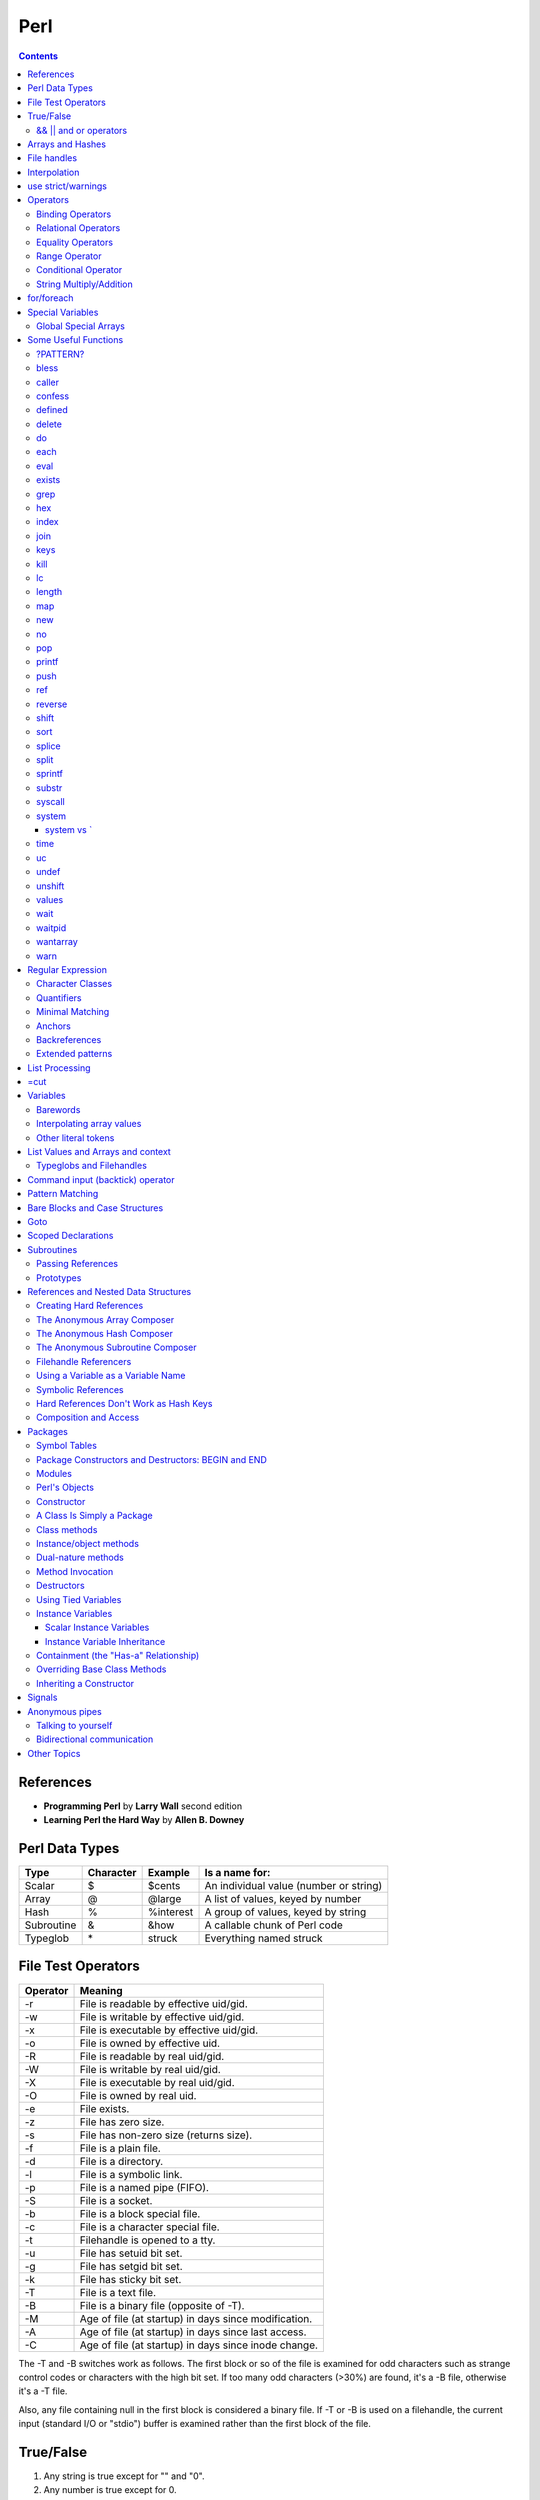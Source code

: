 Perl
====

.. contents::

.. highlight:: perl

References
----------

- **Programming Perl** by **Larry Wall** second edition
- **Learning Perl the Hard Way** by **Allen B. Downey**

Perl Data Types
---------------

===========     =========       ==========      =======================================
Type		Character	Example		Is a name for:
===========     =========       ==========      =======================================
Scalar		$		$cents		An individual value (number or string)
Array		@		@large		A list of values, keyed by number
Hash		%		%interest	A group of values, keyed by string
Subroutine	&		&how		A callable chunk of Perl code
Typeglob	\*		struck		Everything named struck
===========     =========       ==========      =======================================

File Test Operators
-------------------

========	===================================================
Operator	Meaning
========	===================================================
-r		File is readable by effective uid/gid.
-w		File is writable by effective uid/gid.
-x		File is executable by effective uid/gid.
-o		File is owned by effective uid.
-R		File is readable by real uid/gid.
-W		File is writable by real uid/gid.
-X		File is executable by real uid/gid.
-O		File is owned by real uid.
-e		File exists.
-z		File has zero size.
-s		File has non-zero size (returns size).
-f		File is a plain file.
-d		File is a directory.
-l		File is a symbolic link.
-p		File is a named pipe (FIFO).
-S		File is a socket.
-b		File is a block special file.
-c		File is a character special file.
-t		Filehandle is opened to a tty.
-u		File has setuid bit set.
-g		File has setgid bit set.
-k		File has sticky bit set.
-T		File is a text file.
-B		File is a binary file (opposite of -T).
-M		Age of file (at startup) in days since modification.
-A		Age of file (at startup) in days since last access.
-C		Age of file (at startup) in days since inode change.
========	===================================================

The -T and -B switches work as follows. The first block or so of the file is examined for odd characters such as strange control codes or characters with the high bit set. If too many odd characters (>30%) are found, it's a -B file, otherwise it's a -T file. 

Also, any file containing null in the first block is considered a binary file. If -T or -B is used on a filehandle, the current input (standard I/O or "stdio") buffer is examined rather than the first block of the file.

True/False
----------

1. Any string is true except for "" and "0".
2. Any number is true except for 0.
3. Any reference is true.
4. Any undefined value is false.

Actually, the last two rules can be derived from the first two. Any reference (rule 3) points to something with an address, and would evaluate to a number or string containing that address, which is never 0. And any undefined value (rule 4) would always evaluate to 0 or the null string.

======================
&& || and or operators
======================

=========	=====	================================
Example		Name	Result
=========	=====	================================
$a && $b	And	$a if $a is false, $b otherwise
$a || $b	Or	$a if $a is true, $b otherwise
! $a		Not	True if $a is not true
$a and $b	And	$a if $a is false, $b otherwise
$a or $b	Or	$a if $a is true, $b otherwise
not $a		Not	True if $a is not true
=========	=====	================================


Arrays and Hashes
-----------------

To assign a list value to an array, you simply group the variables together (with a set of parentheses): Or keyed, or indexed, or subscripted, or looked up. Take your pick.

::

	@home = ("couch", "chair", "table", "stove");

Conversely, if you use @home in a list context, such as on the right side of a list assignment, you get back out the same list you put in. So you could set four scalar variables from the array like this:

::

	($potato, $lift, $tennis, $pipe) = @home;


In an assignment statement, the left side determines the context. If the left side is a scalar, the right side is evaluated in **scalar context**. If the left side is an array, the right side is evaluated in **list context**.

If an array is evaluated in scalar context, it yields the number of elements in the array. 

::

	my $word = @params;
	print "$word\n";

These are called list assignments. They logically happen in parallel, so you can swap two variables by saying:

::

	($alpha,$omega) = ($omega,$alpha);

The following subroutine assigns the first parameter to p1, the second to p2, and a list of the remaining parameters to @params.

::

	sub echo {
		my ($p1, $p2, @params) = @_;
		print "$p1 $p2 @params\n";
	}

Since arrays are ordered, there are various useful operations that you can do on them, such as the stack operations, push and pop. A stack is, after all, just an ordered list, with a beginning and an end.  Especially an end. Perl regards the end of your list as the top of a stack. (Although most Perl programmers think of a list as horizontal, with the top of the stack on the right.)

You can't push or pop a hash though, because it doesn't make sense. A hash has no beginning or end.

Suppose you wanted to translate abbreviated day names to the corresponding full names. You could write the following list assignment.

::

	%longday = ("Sun", "Sunday", "Mon", "Monday", "Tue", "Tuesday",
			"Wed", "Wednesday", "Thu", "Thursday", "Fri",
			"Friday", "Sat", "Saturday");

	%longday = (
		"Sun" => "Sunday",
		"Mon" => "Monday",
		"Tue" => "Tuesday",
		"Wed" => "Wednesday",
		"Thu" => "Thursday",
		"Fri" => "Friday",
		"Sat" => "Saturday",
	);

Not only can you assign a list to a hash, as we did above, but if you use a hash in list context, it'll convert the hash back to a list of key/value pairs, in a weird order. This is occasionally useful. More often people extract a list of just the keys, using the (aptly named) keys function. The key list is also unordered, but can easily be sorted if desired, using the (aptly named) sort function. 


So, for example, if you want to find out the value associated with Wed in the hash above, you would use $longday{"Wed"}. Note again that you are dealing with a scalar value, so you use $, not %.

You can get more than one element at a time from an array by putting a list of indices in brackets.

::

	my @words = @params[0, 2];


File handles
------------

::

	open(SESAME, "filename");                 # read from existing file
	open(SESAME, "<filename");                # (same thing, explicitly)
	open(SESAME, ">filename");                # create file and write to it
	open(SESAME, ">>filename");               # append to existing file
	open(SESAME, "| output-pipe-command");    # set up an output filter
	open(SESAME, "input-pipe-command |");     # set up an input filter


Once opened, the filehandle SESAME can be used to access the file or pipe until it is explicitly closed (with, you guessed it, close(SESAME)), or the filehandle is attached to another file by a subsequent open on the same filehandle.

Once you've opened a filehandle for input (or if you want to use STDIN), you can read a line using the line reading operator, <>. This is also known as the angle operator, because of its shape. The angle operator encloses the filehandle (<SESAME>) you want to read lines from.[20]

::

	$number = <STDIN>; # input the number
	print STDOUT "The number is $number\n"; 

If you try the above example, you may notice that you get an extra blank line. This happens because the read does not automatically remove the newline from your input line (your input would be, for example, "9\n"). For those times when you do want to remove the newline, Perl provides the chop and chomp functions. chop will indiscriminately remove (and return) the last character passed to it, while chomp will only remove the end of record marker (generally, "\n"), and return the number of characters so removed. You'll often see this idiom for inputting a single line:

::

	chop($number = <STDIN>); # input number and remove newline 
	
which means the same thing as

::

	$number = <STDIN>; # input number
	chop($number);

Interpolation
-------------

**Variable interpolation** : When the name of a variable appears in double quotesi (or in other scenarios), it is replaced by the value of the variable.
**Backslash interpolation** : When a sequence beginning with a backslash () appears in double quotes, it is replaced with the character specified by the sequence.

::

	print "@ARGV\n";
	
In this case, the variable appears in double quotes, so it is evaluated in **interpolative context**. It is an array variable, and in interpolative context, the elements of the array are joined using the separator specified by the built-in variable **$"**. The default value is a space.

use strict/warnings
-------------------

::

	use strict;
	user warnings;

Now if you misspell the name of a variable, you get something like this:

::

	Global symbol "@ARG" requires explicit package name.


Operators
---------

=================
Binding Operators
=================

Binary **=~** binds a scalar expression to a pattern match, substitution, or translation. These operations search or modify the string $_ by default.

The return value indicates the success of the operation.

Binary **!~** is just like **=~** except the return value is negated in the logical sense. 

The following expressions are functionally equivalent:

::

	$string !~ /pattern/
	not $string =~ /pattern/

The most spectacular kind of true value is a list value: in a list context, pattern matches can return substrings matched by the parentheses in the pattern. But again, according to the rules of list assignment, the list assignment itself will return true if anything matched and was assigned, and false otherwise. So you sometimes see things like:

::

	if ( ($k,$v) = $string =~ m/(\w+)=(\w*)/ ) {
		print "KEY $k VALUE $v\n";
	}

====================
Relational Operators
====================

=======		======	=========================
Numeric		String	Meaning
=======		======	=========================
>		gt	Greater than
>=		ge	Greater than or equal to
<		lt	Less than
<=		le	Less than or equal to
=======		======	=========================


==================
Equality Operators
==================

The equality operators are much like the relational operators.

=======		======	===============================
Numeric		String	Meaning
=======		======	===============================
==		eq	Equal to
!=		ne	Not equal to
<=>		cmp	Comparison, with signed result
=======		======	===============================

The equal and not-equal operators return 1 for true, and "" for false (just as the relational operators do).

The <=> and cmp operators return -1 if the left operand is less than the right operand, 0 if they are equal, and +1 if the left operand is greater than the right. 

==============
Range Operator
==============

The **..** range operator is really two different operators depending on the context. In a list context, it returns a list of values counting (by ones) from the left value to the right value. This is useful for writing for (1..10) loops and for doing slice operations on arrays.

Be aware that under the current implementation, a temporary array is created, so you'll burn a lot of memory if you write something like this:

::

	for (1 .. 1_000_000) {
		# code
	}

====================
Conditional Operator
====================

Trinary **?:** is the conditional operator, just as in C. It works as:

::

	TEST_EXPR ? IF_TRUE_EXPR : IF_FALSE_EXPR

	$a = $ok ? $b : $c; # get a scalar
	@a = $ok ? @b : @c; # get an array
	$a = $ok ? @b : @c; # get a count of elements in one of the arrays

========================
String Multiply/Addition
========================

There's also a "multiply" operation for strings, also called the repeat operator. Again, it's a separate operator (x) to keep it distinct from numeric multiplication:

::

	$a = 123;
	$b = 3;
	print $a * $b;	# prints 369
	print $a x $b;	# prints 123123123

There is also an "addition" operator for strings that does concatenation. Unlike some languages that confuse this with numeric addition, Perl defines a separate operator (.) for string concatenation:

::

	$a = 123;
	$b = 456;
	print $a + $b;	# prints 579
	print $a . $b;	# prints 123456


	$line .= "\n";	# Append newline to $line.
	$fill x= 80;	# Make string $fill into 80 repeats of itself.
	$val ||= "2";	# Set $val to 2 if it isn't already set.

for/foreach
-----------

A for loop is similar to C

::

	for ($i = 0; $i < 10; $i++) {
		...
	}

A foreach loop

::

	foreach $user (@users) {
		if (-f "$home{$user}/.nexrc") {
			print "$user is cool... they use a perl-aware vi!\n";
		}
	}

In a foreach statement, the expression in parentheses is evaluated to produce a list. Then each element of the list is aliased to the loop variable in turn, and the block of code is executed once for each element. Note that the loop variable becomes a reference to the element itself, rather than a copy of the element. Hence, modifying the loop variable will modify the original array.

A frequently seen idiom is a loop to iterate over the sorted keys of a hash:

::

	foreach $key (sort keys %hash) {
		if ($line =~ /http:/) {
			print $line;
		}
	}

Here, the =~ (pattern binding operator) is telling Perl to look for a match of the regular expression http: in the variable $line. If it finds the expression, the operator returns a true value and the block (a print command) is executed. By the way, if you don't use the =~ binding operator, then Perl will search a default variable instead of $line. This default space is really just a special variable that goes by the odd name of $_. In fact, many of the operators in Perl default to using the $_ variable, so an expert Perl programmer might write the above as:

::

	while (<FILE>) {
		print if /http:/;
	}

Special Variables
-----------------

::

	$digit
	$&	$MATCH
	$`	$PREMATCH
	$'	$POSTMATCH
	$+	$LAST_PAREN_MATCH
	$*	$MULTILINE_MATCHING
	$_	$ARG
	$.	$INPUT_LINE_NUMBER		$NR
	$/	$INPUT_RECORD_SEPARATOR		$RS
	$,	$OUTPUT_FIELD_SEPARATOR		$OFS
	$\	$OUTPUT_RECORD_SEPARATOR	$ORS
	$"	$LIST_SEPARATOR
	$?	$CHILD_ERROR
	$!	$OS_ERROR			$ERRNO
	$@	$EVAL_ERROR
	$$	$PROCESS_ID			$PID
	$<	$REAL_USER_ID			$UID
	$>	$EFFECTIVE_USER_ID		$EUID
	$(	$REAL_GROUP_ID			$GID
	$)	$EFFECTIVE_GROUP_ID		$EGID
	$0	$PROGRAM_NAME

=====================
Global Special Arrays
=====================

::

	@ARGV
	@INC The array containing the list of places to look for Perl scripts to be evaluated by the do EXPR, require, or use constructs. 
	%INC The hash containing entries for the filename of each file that has been included via do or require.
	%ENV The hash containing your current environment. 
	%SIG The hash used to set signal handlers for various signals. Example:
		sub handler {
			# 1st argument is signal name
			local($sig) = @_;
			print "Caught a SIG$sig--shutting down\n";
			close(LOG);
			exit(0);
		}

Some Useful Functions
---------------------

=========
?PATTERN?
=========

::
	
	?PATTERN?

This is just like the /PATTERN/ search, except that it matches only once between calls to reset, so it finds only the first occurrence of something rather than all occurrences.


=====
bless
=====

::
	
	bless REF, CLASSNAME
	bless REF

This function looks up the item pointed to by reference REF and tells the item that it is now an object in the CLASSNAME package - or the current package if no CLASSNAME is specified, which is often the case. It returns the reference for convenience, since a bless is often the last thing in a constructor function. (Always use the two-argument version if the constructor doing the blessing might be inherited by a derived class. In such cases, the class you want to bless your object into will normally be found as the first argument to the constructor in question.) 


======
caller
======

::

	caller EXPR
	caller

This function returns information about the stack of current subroutine calls. Without an argument it returns the package name, filename, and line number that the currently executing subroutine was called from: ($package, $filename, $line) = caller; With an argument it evaluates EXPR as the number of stack frames to go back before the current one. It also reports some additional information.

::

	$i = 0;
	while (($pack, $file, $line, $subname, $hasargs, $wantarray) = caller($i++)) {
		...
	}

Furthermore, when called from within the DB package, caller returns more detailed information: it sets the list variable @DB::args to be the arguments passed in the given stack frame.

=======
confess
=======

confess() is like die except that it prints out a stack backtrace. The error is reported at the line where

confess() is invoked, not at a line in one of the calling routines.


=======
defined
=======

::

	defined EXPR

This function returns a Boolean value saying whether EXPR has a real value or not. A scalar that contains no valid string, numeric, or reference value is known as the undefined value, or undef for short. Many operations return the undefined value under exceptional conditions, such as end of file, uninitialized variable, system error, and such. This function allows you to distinguish between an undefined null string and a defined null string when you're using operators that might return a real null string.

In the next example we use the fact that some operations return the undefined value when you run out of data:

::

	print "$val\n" while defined($val = pop(@ary));

Since symbol tables for packages are stored as hashes (associative arrays), it's possible to check for the existence of a package like this:

::

	die "No XYZ package defined" unless defined %XYZ::;

Finally, it's possible to avoid blowing up on nonexistent subroutines:

::

	sub saymaybe {
		if (defined &say) {
			say(@_);
		}
		else {
			warn "Can't say";
		}
	}

======
delete
======

::

	delete EXPR

This function deletes the specified key and associated value from the specified hash.  Deleting from $ENV{} modifies the environment. 

The following naïve example inefficiently deletes all the values of a hash:

::

	foreach $key (keys %HASH) {
		delete $HASH{$key};
	}

(It would be faster to use the undef command on the whole hash.) 

For normal hashes, the delete function happens to return the value (not the key) that was deleted, but this behavior is not guaranteed for tied hashes, such as those bound to DBM files.

==
do
==

::

	do BLOCK
	do SUBROUTINE(LIST)
	do EXPR

The do BLOCK form executes the sequence of commands in the BLOCK, and returns the value of the last expression evaluated in the block. When modified by a loop modifier, Perl executes the BLOCK once before testing the loop condition. (

====
each
====

::

	each HASH

This function returns a two-element list consisting of the key and value for the next value of a hash. With successive calls to each you can iterate over the entire hash. Entries are returned in an apparently random order. 

::

	while (($key,$value) = each %ENV) {
		print "$key=$value\n";
	}

====
eval
====

::

	eval EXPR
	eval BLOCK

The value expressed by EXPR is parsed and executed as though it were a little Perl program. It is executed in the context of the current Perl program, so that any variable settings remain afterward, as do any subroutine or format definitions. The code of the eval is treated as a block, so any locally scoped variables declared within the eval last only until the eval is done. (See local and my.) As with any code in a block, a final semicolon is not required. If EXPR is omitted, the operator evaluates $_.

Since eval traps otherwise-fatal errors, it is useful for determining whether a particular feature (such as socket or symlink) is implemented. In fact, eval is the way to do all exception handling in Perl. If the code to be executed doesn't vary, you should use the eval BLOCK form to trap run-time errors; 

======
exists
======

::

	exists EXPR

This function returns true if the specified hash key exists in its hash, even if the corresponding value is undefined.

::

	print "Exists\n" if exists $hash{$key};
	print "Defined\n" if defined $hash{$key};
	print "True\n" if $hash{$key};

A hash element can only be true if it's defined, and can only be defined if it exists, but the reverse doesn't necessarily hold true in either case.

====
grep
====

::

	grep EXPR, LIST
	grep BLOCK LIST

This function evaluates EXPR or BLOCK in a Boolean context for each element of LIST, temporarily setting $_ to each element in turn. In list context, it returns a list of those elements for which the expression is true. (The operator is named after a beloved UNIX program that extracts lines out of a file that match a particular pattern. In Perl the expression is often a pattern, but doesn't have to be.) In scalar context, grep returns the number of times the expression was true.  

Presuming @all_lines contains lines of code, this example weeds out comment lines:

::

	@code_lines = grep !/^#/, @all_lines;

See also map. The following two statements are functionally equivalent:

::

	@out = grep { EXPR } @in;
	@out = map { EXPR ? $_ : () } @in

===
hex
===

::

	hex EXPR

This function interprets EXPR as a hexadecimal string and returns the equivalent decimal value. (To interpret strings that might start with 0 or 0x see oct.) If EXPR is omitted, it interprets $_. The following code sets $number to 4,294,906,560:

::

	$number = hex("ffff12c0");

=====
index
=====

::

	index STR, SUBSTR, POSITION
	index STR, SUBSTR

This function returns the position of the first occurrence of SUBSTR in STR. The POSITION, if specified, says where to start looking. Positions are based at 0 (or whatever you've set the $[ variable to - but don't do that). If the substring is not found, the function returns one less than the base, ordinarily -1.  

To work your way through a string, you might say:

::

	$pos = -1;
	while (($pos = index($string, $lookfor, $pos)) > -1) {
		print "Found at $pos\n";
		$pos++;
	}

====
join
====

::

	join EXPR, LIST

This function joins the separate strings of LIST into a single string with fields separated by the value of EXPR, and returns the string. For example:

::

	$_ = join ':', $login,$passwd,$uid,$gid,$gcos,$home,$shell;

====
keys
====

::

	keys HASH

This function returns a list consisting of all the keys of the named hash. The keys are returned in an apparently random order, but it is the same order as either the values or each function produces

::

	@keys = keys %ENV;
	@values = values %ENV;
	while (@keys) {
		print pop(@keys), '=', pop(@values), "\n";
	}

To sort a hash by value, you'll need to provide a comparison function. Here's a descending numeric sort of a hash by its values:

::

	foreach $key (sort { $hash{$b} <=> $hash{$a} } keys %hash) {
		printf "%4d %s\n", $hash{$key}, $key;
	}

====
kill
====

::

	kill LIST

This function sends a signal to a list of processes. The first element of the list must be the signal to send.

::

	$cnt = kill 1, $child1, $child2;
	kill 9, @goners;

==
lc
==

::

	lc EXPR

This function returns a lowercased version of EXPR (or $_ if omitted). 

======
length
======

::

	length EXPR

This function returns the length in bytes of the scalar value EXPR. If EXPR is omitted, the function returns the length of $_, but be careful that the next thing doesn't look like the start of an EXPR, or the tokener will get confused. When in doubt, always put in parentheses.  Do not try to use length to find the size of an array or hash. Use scalar @array for the size of an array, and scalar keys %hash for the size of a hash. (The scalar is typically dropped when redundant, which is typical.)

===
map
===

::

	map BLOCK LIST
	map EXPR, LIST

This function evaluates the BLOCK or EXPR for each element of LIST (locally setting $_ to each element) and returns the list value composed of the results of each such evaluation. It evaluates BLOCK or EXPR in a list context, so each element of LIST may produce zero, one, or more elements in the returned value. These are all flattened into one list. For instance:

::

	@words = map { split ' ' } @lines;

splits a list of lines into a list of words. Often, though, there is a one-to-one mapping between input values and output values:

::

	@chars = map chr, @nums;

===
new
===

::

	new CLASSNAME LIST
	new CLASSNAME

There is no built-in new function. It is merely an ordinary constructor method (subroutine) defined (or inherited) by the CLASSNAME module to let you construct objects of type CLASSNAME. Most constructors are named "new", but only by convention, just to delude C++ programmers into thinking they know what's going on.

==
no
==

::

	no Module LIST

See the use operator, which no is the opposite of, kind of.

===
pop
===

::

	pop ARRAY
	pop

This function treats an array like a stack - it pops and returns the last value of the array, shortening the array by 1. If ARRAY is omitted, the function pops @ARGV (in the main program), or @_ (in subroutines). It has the same effect as:

::

	$tmp = $ARRAY[$#ARRAY--];

======
printf
======

::

	printf FILEHANDLE FORMAT LIST
	printf FORMAT LIST

This function prints a formatted string to FILEHANDLE or, if omitted, the currently selected output filehandle, initially STDOUT. The first item in the LIST must be a string that says how to format the rest of the items. This is similar to the C library's printf(3) and fprintf(3) function, except that the * field width specifier is not supported. The function is equivalent to: 

::

	print FILEHANDLE sprintf LIST

====
push
====

::

	push ARRAY, LIST

This function treats ARRAY as a stack, and pushes the values of LIST onto the end of ARRAY. The length of ARRAY increases by the length of LIST. The function returns this new length. The push function has the same effect as:

::

	foreach $value (LIST) {
		$ARRAY[++$#ARRAY] = $value;
	}

===
ref
===

::

	ref EXPR

The ref operator returns a true value if EXPR is a reference, the null string otherwise. The value returned depends on the type of thing the reference is a reference to. Built-in types include:

::

	REF
	SCALAR
	ARRAY
	HASH
	CODE
	GLOB

If the referenced object has been blessed into a package, then that package name is returned instead. You can think of ref as a "typeof" operator.

::

	if (ref($r) eq "HASH") {
		print "r is a reference to a hash.\n";
	}
	elsif (ref($r) eq "Hump") {
		print "r is a reference to a Hump object.\n";
	}
	elsif (not ref $r) {
		print "r is not a reference at all.\n";
	}

=======
reverse
=======

::

	reverse LIST

In list context, this function returns a list value consisting of the elements of LIST in the opposite order.

This is fairly efficient because it just swaps the pointers around. The function can be used to create descending sequences:

::

	for (reverse 1 .. 10) { ... }

=====
shift
=====

::

	shift ARRAY
	shift

This function shifts the first value of the array off and returns it, shortening the array by 1 and moving everything down. (Or up, or left, depending on how you visualize the array list.) If there are no elements in the array, the function returns the undefined value. If ARRAY is omitted, the function shifts @ARGV (in the main program), or @_ (in subroutines). 

====
sort
====

::

	sort SUBNAME LIST
	sort BLOCK LIST
	sort LIST

This function sorts the LIST and returns the sorted list value. By default, it sorts in standard string comparison order (undefined values sorting before defined null strings, which sort before everything else). SUBNAME, if given, is the name of a subroutine that returns an integer less than, equal to, or greater than 0, depending on how the elements of the list are to be ordered. (The handy <=> and cmp operators can be used to perform three-way numeric and string comparisons.) In the interests of efficiency, the normal calling code for subroutines is bypassed, with the following effects: the subroutine may not be a recursive subroutine, and the two elements to be compared are passed into the subroutine not via @_ but as $a and $b (see the examples below). The variables $a and $b are passed by reference, so don't modify them in the subroutine. SUBNAME may be a scalar variable name (unsubscripted), in which case the value provides the name of (or a reference to) the actual subroutine to use. In place of a SUBNAME, you can provide a BLOCK as an anonymous, in-line sort subroutine.

To do an ordinary numeric sort, say this:

::

	sub numerically { $a <=> $b; }
	@sortedbynumber = sort numerically 53,29,11,32,7;

::

	sub prospects {
		$money{$b} <=> $money{$a}
			or
		$height{$b} <=> $height{$a}
			or
		$age{$a} <=> $age{$b}
			or
		$lastname{$a} cmp $lastname{$b}
			or
		$a cmp $b;
	}
	@sortedclass = sort prospects @class;

To sort fields without regard to case, say:

::

	@sorted = sort { lc($a) cmp lc($b) } @unsorted;

======
splice
======

::

	splice ARRAY, OFFSET, LENGTH, LIST
	splice ARRAY, OFFSET, LENGTH
	splice ARRAY, OFFSET

This function removes the elements designated by OFFSET and LENGTH from an array, and replaces them with the elements of LIST, if any.


Direct Method Splice Equivalent

::

	push(@a, $x, $y) splice(@a, $#a+1, 0, $x, $y)
	pop(@a) splice(@a, -1)
	shift(@a) splice(@a, 0, 1)
	unshift(@a, $x, $y) splice(@a, 0, 0, $x, $y)
	$a[$x] = $y
	splice(@a, $x, 1, $y);

=====
split
=====

::

	split /PATTERN/, EXPR, LIMIT
	split /PATTERN/, EXPR
	split /PATTERN/
	split

This function scans a string given by EXPR for delimiters, and splits the string into a list of substrings, returning the resulting list value in list context, or the count of substrings in scalar context.

Strings of any length can be split:

::

	@chars = split //, $word;
	@fields = split /:/, $line;
	@words = split ' ', $paragraph;
	@lines = split /^/m, $buffer;

The LIMIT parameter is used to split only part of a string:a

::

	($login, $passwd, $remainder) = split /:/, $_, 3;

We said earlier that the delimiters are not returned, but if the PATTERN contains parentheses, then the substring matched by each pair of parentheses is included in the resulting list, interspersed with the fields that are ordinarily returned. Here's a simple case:

::

	split /([-,])/, "1-10,20";

produces the list value:

::

	(1, '-', 10, ',', 20)

=======
sprintf
=======

::

	sprintf FORMAT, LIST

This function returns a string formatted by the usual printf conventions. 

======
substr
======

::

	substr EXPR, OFFSET, LENGTH
	substr EXPR, OFFSET

This function extracts a substring out of the string given by EXPR and returns it. The substring is extracted starting at OFFSET characters from the front of the string.

To prepend the string "Larry" to the current value of $_, use:

::

	substr($_, 0, 0) = "Larry";

To instead replace the first character of $_ with "Moe", use:

::

	substr($_, 0, 1) = "Moe";

and finally, to replace the last character of $_ with "Curly", use:

::

	substr($_, -1, 1) = "Curly";

=======
syscall
=======

::

	syscall LIST

This function calls the system call specified as the first element of the list, passing the remaining elements as arguments to the system call. (Many of these are now more readily available through the POSIX module, and others.) The function produces a fatal error if syscall(2) is unimplemented. The arguments are interpreted as follows: if a given argument is numeric, the argument is passed as a C integer. If not, a pointer to the string value is passed. You are responsible for making sure the string is long enough to receive any result that might be written into it. Otherwise you're looking at a coredump. If your integer arguments are not literals and have never been interpreted in a numeric context, you may need to add 0 to them to force them to look like numbers. (See the following example.)

This example calls the setgroups(2) system call to add to the group list of the current process. (It will only work on machines that support multiple group membership.)

::

	require 'syscall.ph';
	syscall &SYS_setgroups, @groups+0, pack("i*", @groups);

======
system
======

::

	system LIST

This function executes any program on the system for you. It does exactly the same thing as exec LIST except that it does a fork first, and then, after the exec, it waits for the exec'd program to complete. That is (in non-UNIX terms), it runs the program for you, and returns when it's done, unlike exec, which never returns (if it succeeds). 

Because system and backticks block SIGINT and SIGQUIT, killing the program they're running withone of those signals doesn't actually interrupt your program.

::

	@args = ("command", "arg1", "arg2");
	system(@args) == 0
	or die "system @args failed: $?"

Here's a more elaborate example of analyzing the return value from system on a UNIX system to check for all possibilities, including for signals and coredumps.

::

	$rc = 0xffff & system @args;
	printf "system(%s) returned %#04x: ", "@args", $rc;
	if ($rc == 0) {
		print "ran with normal exit\n";
	}
	elsif ($rc == 0xff00) {
		print "command failed: $!\n";
	}
	elsif (($rc & 0xff) == 0) {
		$rc >>= 8;
		print "ran with non-zero exit status $rc\n";
	}
	else {
		print "ran with ";
		if ($rc & 0x80) {
			$rc &= ~0x80;
			print "coredump from ";
		}
		print "signal $rc\n"
	}
	$ok = ($rc == 0);

-----------
system vs `
-----------

::

	$cwd = `pwd`;			# string output from a command
	$exit = system("vi $x");	# numeric status of a command

====
time
====

This function returns the number of non-leap seconds since January 1, 1970, UTC.[10] 

==
uc
==

::

	uc EXPR

This function returns an uppercased version of EXPR

=====
undef
=====

::

	undef EXPR
	undef

This function undefines the value of EXPR, which must be an lvalue. Use only on a scalar value, an entire array or hash, or a subroutine name (using the & prefix).


::

	undef $foo;
	undef $bar{'blurfl'};
	undef @ary;
	undef %assoc;
	undef &mysub;

=======
unshift
=======

::
	
	unshift ARRAY, LIST

This function does the opposite of a shift. (Or the opposite of a push, depending on how you look at it.)

It prepends LIST to the front of the array, and returns the new number of elements in the array:

::

	unshift @ARGV, '-e', $cmd unless $ARGV[0] =~ /^-/;

======
values
======

::

	values HASH

This function returns a list consisting of all the values of the named hash. The values are returned in an apparently random order, but it is the same order as either the keys or each function would produce on the same hash.

====
wait
====

::

	wait

This function waits for a child process to terminate and returns the pid of the deceased process, or -1 if there are no child processes. The status is returned in $?. If you get zombie child processes, you should be calling this function, or waitpid. A common strategy to avoid such zombies is:

::

	$SIG{CHLD} = sub { wait };

If you expected a child and didn't find it, you probably had a call to system, a close on a pipe, or backticks between the fork and the wait. These constructs also do a wait(2) and may have harvested your child process. Use waitpid to avoid this problem.

=======
waitpid
=======

::

	waitpid PID, FLAGS

This function waits for a particular child process to terminate and returns the pid when the process is dead, or -1 if there are no child processes, or 0 if the FLAGS specify non-blocking and the process isn't dead yet. The status of the dead process is returned in $?. To get valid flag values say this:

::

	use POSIX "sys_wait_h";

=========
wantarray
=========

::

	wantarray

This function returns true if the context of the currently executing subroutine is looking for a list value.

The function returns false if the context is looking for a scalar. Here's a typical usage, demonstrating an "unsuccessful" return:

::

	return wantarray ? () : undef;

====
warn
====

::

	warn LIST

This function produces a message on STDERR just like die, but doesn't try to exit or throw an exception.

For example:

::

	warn "Debug enabled" if $debug;

If the message supplied is null, the message "Something's wrong" is used. As with die, a message not ending with a newline will have file and line number information automatically appended.


Regular Expression
------------------

=================
Character Classes
=================

==============	===============	====
Name		Definition	Code
==============	===============	====
Whitespace	[ \\t\\n\\r\\f]	\\s
Word character	[a-zA-Z_0-9]	\\w
Digit		[0-9]		\\d
==============	===============	====

Perl also provides the negation of these classes by using the uppercased character, such as **\\D** for a non-digit character.

We should note that \\w is not always equivalent to [a-zA-Z_0-9]. Some locales define additional alphabetic characters outside the ASCII sequence, and \w respects them.

===========
Quantifiers
===========

You put the two numbers in braces, separated by a comma. For example, if you were trying to match North American phone numbers, **/\d{7,11}/** would match at least seven digits, but no more than eleven digits.

Certain combinations of minimum and maximum occur frequently, so Perl defines special quantifiers for them. We've already seen 

::

	+, which is the same as {1,}, or "at least one of the preceding item"
	*, which is the same as {0,}, or "zero or more of the preceding item"
	?, which is the same as {0,1}, or "zero or one of the preceding item" (that is, the preceding item is optional).

Often, someone will have a string like:

::

	spp:Fe+H20=FeO2;H:2112:100:Stephen P Potter:/home/spp:/bin/tcsh

and try to match "spp:" with **/.+:/**. However, since the **+** quantifier is greedy, this pattern will match everything up to and including "/home/spp:". Sometimes you can avoid this by using a negated character class, that is, by saying **/[^:]+:/**, which says to match one or more non-colon characters (as many as possible), up to the first colon


The other point to be careful about is that regular expressions will try to match as early as possible. This even takes precedence over being greedy. Since scanning happens left-to-right, this means that the pattern will match as far left as possible, even if there is some other place where it could match longer. (Regular expressions are greedy, but they aren't into delayed gratification.) For example, suppose you're using the substitution command (s///) on the default variable space (variable $_, that is), and you want to remove a string of x's from the middle of the string. If you say: Sorry, we didn't pick that notation, so don't blame us. That's just how regular expressions are customarily written in UNIX culture.

::

	$_ = "fred xxxxxxx barney";
	s/x*//;

it will have absolutely no effect. This is because the x* (meaning zero or more "x" characters) will be able to match the "nothing" at the beginning of the string, since the null string happens to be zero characters wide and there's a null string just sitting there plain as day before the "f" of "fred". Even the authors get caught by this from time to time.

There's one other thing you need to know. By default quantifiers apply to a single preceding character, so /bam{2}/ will match "bamm" but not "bambam". To apply a quantifier to more than one character, use parentheses. So to match **"bambam"**, use the pattern **/(bam){2}/**.

================
Minimal Matching
================

In modern versions of Perl, you can force nongreedy, minimal matching by use of a question mark after any quantifier. Our same username match would now be **/.*?:/**. That **.*?** will now try to match as few characters as possible, rather than as many as possible, so it stops at the first colon rather than the last.

=======
Anchors
=======

The special character string \b matches at a word boundary, which is defined as the "nothing" between a word character (\w) and a non-word character (\W), in either order. (The characters that don't exist off the beginning and end of your string are considered to be non-word characters.) For example,

::

	/\bFred\b/

would match both "The Great Fred" and "Fred the Great", but would not match "Frederick the Great" because the "de" in "Frederick" does not contain a word boundary.

==============
Backreferences
==============

A pair of parentheses around a part of a regular expression causes whatever was matched by that part to be remembered for later use. It doesn't change what the part matches, so **/\d+/** and **/(\d+)/** will still match as many digits as possible, but in the latter case they will be remembered in a special variable to be backreferenced later.

How you refer back to the remembered part of the string depends on where you want to do it from.  Within the same regular expression, you use a backslash followed by an integer. The integer corresponding to a given pair of parentheses is determined by counting left parentheses from the beginning of the pattern, starting with one. So for example, to match something similar to an HTML tag (like **"<B>Bold</B>"**, you might use **/<(.*?)>.*?<\/\1>/**. This forces the two parts of the pattern to match the exact same string, such as the "B" above.

Outside the regular expression itself, such as in the replacement part of a substitution, the special variable is used as if it were a normal scalar variable named by the integer. So, if you wanted to swap the first two words of a string, for example, you could use:

::

	s/(\S+)\s+(\S+)/$2 $1/

The right side of the substitution is really just a funny kind of double-quoted string, which is why you can interpolate variables there, including backreference variables. This is a powerful concept: **interpolation** (under controlled circumstances) is one of the reasons Perl is a good text-processing language. The other reason is the pattern matching, of course. Regular expressions are good for picking things apart, and interpolation is good for putting things back together again. Perhaps there's hope for Humpty Dumpty after all.

Backreferences can be nested. For example, the regular expression **((ftp|http):(.*))** creates three variables: **$1** corresponds the outermost cap-
ture sequence, which yields the entire matching string; $2 and $3 correspond to the two nested sequences.

=================
Extended patterns
=================

As regular expressions get longer, they get harder to read and debug. In the previous examples, I have tried to help by assigning the pattern to a variable and then using the variable inside the match operator m//. But that only gets you so far.

An alternative is to use the extended pattern format, which looks like this:

::

	if ($line =~ m{
			(ftp|http)		# protocol
			://
			(.*?)			# machine name (minimal)
			/
			(.*)			# file name
		      }x
	)
	{ print "$1, $2, $3\n" }

The pattern begins with **m{ and ends with }x**. The x indicates extended format; it is one of several modifiers that can appear at the end of a regular expression.

The rest of the statement is standard, except that the arrangement of the statements and punctuation is unusual.  The most important features of the extended format are the use of whitespace and comments, both of which make the expression easier to read and debug.


List Processing
---------------

First, list context has to be provided by something in the "surroundings". In the example above, the list assignment provides it. If you look at the various syntax summaries scattered throughout Chapter 2 and Chapter 3, you'll see various operators that are defined to take a LIST as an argument. Those are the operators that provide a list context. Throughout this book, LIST is used as a specific technical term to mean "a syntactic construct that provides a list context". For example, if you look up sort, you'll find the syntax summary:

::

	sort LIST

That means that sort provides a list context to its arguments.  

Second, at compile time, any operator that takes a LIST provides a list context to each syntactic element of that LIST. So every top-level operator or entity in the LIST knows that it's supposed to produce the best list it knows how to produce. This means that if you say:

::

	sort @guys, @gals, other();	

then each of @guys, @gals, and other() knows that it's supposed to produce a list value.

Finally, at run-time, each of those LIST elements produces its list in turn, and then (this is important) all the separate lists are joined together, end to end, into a single list. And that squashed-flat, one-dimensional list is what is finally handed off to the function that wanted a LIST in the first place. So if **@guys** contains **(Fred,Barney)**, **@gals** contains **(Wilma,Betty)**, and the **other()** function returns the single-element list (Dino), then the LIST that sort sees is

::

	(Fred,Barney,Wilma,Betty,Dino)

and the LIST that sort returns is

::

	(Barney,Betty,Dino,Fred,Wilma)

Some operators produce lists (like keys), some consume them (like print), and some transform lists into other lists (like sort). Operators in the last category can be considered filters; only, unlike in the shell, the flow of data is from right to left, since list operators operate on their arguments passed in from the right.

You can stack up several list operators in a row:

::

	print reverse sort map {lc} keys %hash;

That takes the keys of %hash and returns them to the map function, which lowercases all the keys by applying the lc operator to each of them, and passes them to the sort function, which sorts them, and passes them to the reverse function, which reverses the order of the list elements, and passes them to the print function, which prints them.  As you can see, that's much easier to describe in Perl than in English.

=cut
----

One other lexical oddity is that if a line begins with = in a place where a statement would be legal, Perl ignores everything from that line down to the next line that says **=cut**. The ignored text is assumed to be POD, or plain old documentation. (The Perl distribution has programs that will turn POD commentary into manpages, LaTeX, or HTML documents.)

Variables
---------

There are variable types corresponding to each of the three data types we mentioned. Each of these is introduced (grammatically speaking) by what we call a "funny character". Scalar variables are always named with an initial $, even when referring to a scalar that is part of an array or hash. It works a bit like the English word "the". Thus, we have:

============	===================================================
Construct	Meaning
============	===================================================
$days		Simple scalar value $days
$days[28]	29th element of array @days
$days{'Feb'}	"Feb" value from hash %days
$#days		Last index of array @days
$days->[28]	29th element of array pointed to by reference $days
============	===================================================

Entire arrays or array slices (and also slices of hashes) are named with @, which works much like the words "these" or "those":

==================	=========================================
Construct		Meaning
==================	=========================================
@days			Same as ($days[0], $days[1],... $days[n])
@days[3, 4, 5]		Same as ($days[3], $days[4], $days[5])
@days[3..5]		Same as ($days[3], $days[4], $days[5])
@days{'Jan','Feb'}	Same as ($days{'Jan'},$days{'Feb'})
==================	=========================================

Every variable type has its own namespace. You can, without fear of conflict, use the same name for a scalar variable, an array, or a hash (or, for that matter, a filehandle, a subroutine name, a label, or your pet llama). This means that **$foo and @foo are two different variables**. It also means that **$foo[1] is an element of @foo**, not a part of $foo. This may seem a bit weird, but that's okay, because it is weird.

Since variable names always start with **$, @, or %**, the reserved words can't conflict with variable names.  But they can conflict with nonvariable identifiers, such as labels and filehandles, which don't have an initial funny character. Since reserved words are always entirely lowercase, we recommend that you pick label and filehandle names that do not appear all in lowercase. For example, you could say open(LOG,'logfile') rather than the regrettable open(log,'logfile').[3] Using **uppercase filehandles** also improves readability and protects you from conflict with future reserved words.

Apart from the subscripts of interpolated array and hash variables, there are no multiple levels of interpolation. In particular, contrary to the expectations of shell programmers, backquotes do not interpolate within double quotes, nor do single quotes impede evaluation of variables when used within double quotes.

=========	=======		=============	===============
Customary	Generic		Meaning		Interpolates
=========	=======		=============	===============
''		q//		Literal		No
""		qq//		Literal		Yes
``		qx//		Command		Yes
()		qw//		Word list	No
//		m//		Pattern match	Yes
s///		s///		Substitution	Yes
y///		tr///		Translation	No
=========	=======		=============	===============

Or leave the quotes out entirely

=========
Barewords
=========
A word that has no other interpretation in the grammar will be treated as if it were a quoted string. These are known as **barewords**.

As with filehandles and labels, a bareword that consists entirely of lowercase letters risks conflict with future reserved words. If you use the -w switch, Perl will warn you about barewords.

::

	@days = (Mon,Tue,Wed,Thu,Fri);
	print STDOUT hello, ' ', world, "\n";

sets the array @days to the short form of the weekdays and prints hello world followed by a newline on STDOUT. If you leave the filehandle out, Perl tries to interpret hello as a filehandle, resulting in a syntax error. Because this is so error-prone, some people may wish to outlaw barewords entirely. If you say:

::

	use strict 'subs';

then any bareword that would not be interpreted as a subroutine call produces a compile-time error instead.

The restriction lasts to the end of the enclosing block. An inner block may countermand this by saying:

::

	no strict 'subs';

Note that the bare identifiers in constructs like:

::

	"${verb}able"
	$days{Feb}

are not considered barewords, since they're allowed by explicit rule rather than by having "no other interpretation in the grammar".

==========================
Interpolating array values
==========================

Array variables are interpolated into double-quoted strings by joining all the elements of the array with the delimiter specified in the $" variable[13] (which is a space by default). The following are equivalent:

::

	$temp = join($",@ARGV);
	print $temp;
	print "@ARGV";

====================
Other literal tokens
====================

Two special literals are **__LINE__** and **__FILE__**, which represent the current line number and filename at that point in your program.


List Values and Arrays and context
----------------------------------

Now that we've talked about context, we can talk about list values, and how they behave in context. List values are denoted by separating individual values by commas (and enclosing the list in parentheses where precedence requires it):

::

	(LIST)

In a list context, the value of the list literal is all the values of the list in order. In a scalar context, the value of a list literal is the value of the final element, as with the C comma operator, which always throws away the value on the left and returns the value on the right. (In terms of what we discussed earlier, the left side of the comma operator provides a void context.) For example:

::

	@stuff = ("one", "two", "three");

assigns the entire list value to array @stuff, but:

::

	$stuff = ("one", "two", "three");

assigns only the value three to variable $stuff. The comma operator knows whether it is in a scalar or a list context. An actual array variable also knows its context. In a list context, it would return its entire contents, but in a scalar context it returns only the length of the array (which works out nicely if you mention the array in a conditional). The following assigns to $stuff the value 3:

::

	@stuff = ("one", "two", "three");
	$stuff = @stuff;	# $stuff gets 3, not "three"

Until now we've pretended that LISTs are just lists of literals. But in fact, any expressions that return values may be used within lists. The values so used may either be scalar values or list values. LISTs do automatic interpolation of sublists. That is, when a LIST is evaluated, each element of the list is evaluated in a list context, and the resulting list value is interpolated into LIST just as if each individual element were a member of LIST. Thus arrays lose their identity in a LIST. The list:

::

	(@foo,@bar,&SomeSub)

contains all the elements of @foo, followed by all the elements of @bar, followed by all the elements returned by the subroutine named SomeSub when it's called in a list context. You can use a reference to an array if you do not want it to interpolate.

=========================
Typeglobs and Filehandles
=========================

Perl uses an internal type called a typeglob to hold an entire symbol table entry. The type prefix of a typeglob is a * , because it represents all types. This used to be the preferred way to pass arrays and hashes by reference into a function, but now that we have real references, this mechanism is seldom needed.

Typeglobs (or references thereto) are still used for passing or storing filehandles. If you want to save away a filehandle, do it this way:

::

	$fh = *STDOUT;

or perhaps as a real reference, like this:

::

	$fh = \*STDOUT;

This is also the way to create a local filehandle. For example:

::

	sub newopen {
		my $path = shift;
		local *FH;		# not my!
		open (FH, $path) || return undef;
		return *FH;
	}
	$fh = newopen('/etc/passwd');

But the main use of typeglobs nowadays is to alias one symbol table entry to another symbol table entry. If you say:

::

	*foo = *bar;

it makes everything named "foo" a synonym for every corresponding thing named "bar". You can alias just one of the variables in a typeglob by assigning a reference instead:

::

	*foo = \$bar;

makes $foo an alias for $bar, but doesn't make @foo an alias for @bar, or %foo an alias for %bar.

Aliasing variables like this may seem like a silly thing to want to do, but it turns out that the entire module export/import mechanism is built around this feature, since there's nothing that says the symbol you're aliasing has to be in your namespace.

Command input (backtick) operator
---------------------------------
First of all, we have the command input operator, also known as the backticks operator, because it looks like this:

::

	$info = `finger $user`;

A string enclosed by backticks (grave accents) first undergoes variable interpolation just like a double-quoted string. The result of that is then interpreted as a command by the shell, and the output of that command becomes the value of the pseudo-literal. (This is modeled after a similar operator in some of the UNIX shells.) In scalar context, a single string consisting of all the output is returned. In list context, a list of values is returned, one for each line of output. (You can set $/ to use a different line terminator.) The command is executed each time the pseudo-literal is evaluated. The numeric status value of the command is saved in $? (see the section "Special Variables" later in this chapter for the interpretation of $?). Unlike the csh version of this command, no translation is done on the return data - newlines remain newlines. Unlike any of the shells, single quotes do not hide variable names in the command from interpretation. To pass a $ through to the shell you need to hide it with a backslash. The $user in our example above is interpolated by Perl, not by the shell. (Because the command undergoes shell processing, see Chapter 6, Social Engineering, for security concerns.) The generalized form of backticks is qx// (for "quoted execution"), but the operator works exactly the same way as ordinary backticks. You just get to pick your quote characters.


Pattern Matching
----------------

The two main pattern matching operators are m//, the match operator, and s///, the substitution operator.  There is also a split operator, which takes an ordinary match operator as its first argument but otherwise behaves like a function, and is therefore documented in Chapter 3.  Although we write m// and s/// here, you'll recall that you can pick your own quote characters. On the other hand, for the m// operator only, the m may be omitted if the delimiters you pick are in fact slashes.  (You'll often see patterns written this way, for historical reasons.)

The matching operations can have various modifiers, some of which affect the interpretation of the regular expression inside:

========	====================================================================
Modifier	Meaning
========	====================================================================
i		Do case-insensitive pattern matching.
m		Treat string as multiple lines (^ and $ match internal \n).
s		Treat string as single line (^ and $ ignore \n, but . matches \n).
x		Extend your pattern's legibility with whitespace and comments.
o		Only compile pattern once.
g		Match globally, that is, find all occurrences.
========	====================================================================

These are usually written as "the /x modifier", even though the delimiter in question might not actually be a slash. In fact, any of these modifiers may also be embedded within the regular expression itself using the (?...) construct. 


Unary \\  creates a reference to whatever follows it (see Chapter 4). Do not confuse this behavior with the behavior of backslash within a string, although both forms do convey the notion of protecting the next thing from interpretation. This resemblance is not entirely accidental.  The \\ operator may also be used on a parenthesized list value in a list context, in which case it returns references to each element of the list.


Bare Blocks and Case Structures
-------------------------------

A BLOCK by itself (labeled or not) is semantically equivalent to a loop that executes once. Thus you can use last to leave the block or redo to restart the block.[41] Note that this is not true of the blocks in eval {}, sub {}, or do {} commands, which are not loop blocks and cannot be labeled. They can't be labeled because they're just terms in an expression. Loop control commands may only be used on true loops, just as the return command may only be used within a subroutine or eval. But you can always introduce an extra set of braces to give yourself a bare block, which counts as a loop.

For reasons that may (or may not) become clear upon reflection, a next also exits the once-through block. There is a slight difference, however, in that a next will execute a continue block, while a last won't.  The bare block is particularly nice for doing case structures (multiway switches).

::

	SWITCH: {
		if (/^abc/) { $abc = 1; last SWITCH; }
		if (/^def/) { $def = 1; last SWITCH; }
		if (/^xyz/) { $xyz = 1; last SWITCH; }
		$nothing = 1;
	}

There is no official switch statement in Perl, because there are already several ways to write the equivalent. In addition to the above, you could write: 

::

	SWITCH: {
	$abc = 1, last SWITCH if /^abc/;
	$def = 1, last SWITCH if /^def/;
	$xyz = 1, last SWITCH if /^xyz/;
	$nothing = 1;
	}

or:

::

	SWITCH: {
		/^abc/ && do { $abc = 1; last SWITCH; };
		/^def/ && do { $def = 1; last SWITCH; };
		/^xyz/ && do { $xyz = 1; last SWITCH; };
		$nothing = 1;
	}

Goto
----
Although not for the faint of heart (or the pure of heart, for that matter), Perl does support a goto command. There are three forms: goto LABEL, goto EXPR, and goto &NAME.  The goto LABEL form finds the statement labeled with LABEL and resumes execution there. It may not be used to go inside any construct that requires initialization, such as a subroutine or a foreach loop. It also can't be used to go into a construct that is optimized away. It can be used to go almost anywhere else within the current block or one you were called from, including out of subroutines, but it's usually better to use some other construct. 


Scoped Declarations
-------------------
A package declaration, oddly enough, is lexically scoped, despite the fact that a package is a global entity. But a package declaration merely declares the identity of the default package for the rest of the enclosing block. Undeclared, unqualified variable names will be looked up in that package. In a sense, a package isn't declared at all, but springs into existence when you refer to a variable that belongs in the package. It's all very Perlish.


The most frequently seen form of lexically scoped declaration is the declaration of my variables. A related form of scoping known as dynamic scoping applies to local variables, which are really global variables in disguise. If you refer to a variable that has not been declared, its visibility is global by default, and its lifetime is forever. A variable used at one point in your program is accessible from anywhere else in the program.[45] If this were all there were to the matter, Perl programs would quickly become unwieldy as they grew in size. Fortunately, you can easily create private variables using my, and semi-private values of global variables using local. A my or a local declares the listed variables (in the case of my), or the values of the listed global variables (in the case of local), to be confined to the enclosing block, subroutine, eval, or file.


A local variable is dynamically scoped, whereas a my variable is lexically scoped. The difference is that any dynamic variables are also visible to functions called from within the block in which those variables are declared. Lexical variables are not.  They are totally hidden from the outside world, including any called subroutines (even if it's the same subroutine called from itself or elsewhere - every instance of the subroutine gets its own copy of the variables).

By and large, you should prefer to use my over local because it's faster and safer. But you have to use local if you want to temporarily change the value of an existing global variable, such as any of the special variables listed at the end of this chapter. Only alphanumeric identifiers may be lexically scoped


Subroutines
-----------

To declare a subroutine, use one of these forms:

::

	sub NAME;		# A "forward" declaration.
	sub NAME (PROTO);	# Ditto, but with prototype.

To declare and define a subroutine, use one of these forms:a

::

	sub NAME BLOCK		# A declaration and a definition.
	sub NAME (PROTO) BLOCK	# Ditto, but with prototype.

To define an anonymous subroutine or closure at run-time, use a statement like:

::

	$subref = sub BLOCK;

To import subroutines defined in another package, say:

::

	use PACKAGE qw(NAME1 NAME2 NAME3...);

To call subroutines directly:

::

	NAME(LIST); # & is optional with parentheses.
	NAME LIST;  # Parens optional if predeclared/imported.
	&NAME;      # Passes current @_ to subroutine.


To call subroutines indirectly (by name or by reference):

::

	&$subref(LIST);		# & is not optional on indirect call.
	&$subref;		# Passes current @_ to subroutine.

The Perl model for passing data into and out of a subroutine is simple: all function parameters are passed as one single, flat list of scalars, and multiple return values are likewise returned to the caller as one single, flat list of scalars.

As with any LIST, any arrays or hashes passed in these lists will interpolate their values into the flattened list, losing their identities - but there are several ways to get around this, and the automatic list interpolation is frequently quite useful.

If you call a function with two arguments, those would be stored in $_[0] and $_[1]. Since @_ is an array, you can use any array operations you like on the parameter list. (This is an area where Perl is more orthogonal than the typical computer language.) The array @_ is a local array, but its values are implicit references to the actual scalar parameters. Thus you can modify the actual parameters if you modify the corresponding element of @_.

The elements of the parameter list are aliases for the scalars provided as arguments. An alias is an alternative way to refer to a variable. In other words, @_ can be used to access and modify variables that are used as arguments.

For example, swap takes two parameters and swaps their values:

::

	sub swap {
		($_[0], $_[1]) = ($_[1], $_[0]);
	}

When a list appears as an argument, it is “flattened”; that is; the elements of the list are added to the parameter list. So the following code does not swap two lists:


The return value of the subroutine (or of any other block, for that matter) is the value of the last expression evaluated. Or you may use an explicit return statement to specify the return value and exit the subroutine from any point in the subroutine. Either way, as the subroutine is called in a scalar or list context, so also is the final expression of the routine evaluated in the same scalar or list context.

Do not, however, be tempted to do this:

::

	(@a, @b) = upcase(@list1, @list2);	# WRONG

Why not? Because, like the flat incoming parameter list, the return list is also flat. So all you have managed to do here is store everything in @a and make @b an empty list.


The official name of a subroutine includes the & prefix. A subroutine may be called using the prefix, but the & is usually optional, and so are the parentheses if the subroutine has been predeclared. (Note, however, that the & is not optional when you're just naming the subroutine, such as when it's used as an argument to defined or undef, or when you want to generate a reference to a named subroutine by saying $subref = \&name. Nor is the & optional when you want to do an indirect subroutine call with a subroutine name or reference using the &$subref() or &{$subref}()

==================
Passing References
==================

If you can arrange for the function to receive references as its parameters and return them as its return results, it's cleaner code, although not so nice to look at. Here's a function that takes two array references as arguments, returning the two array references ordered according to how many elements they have in them:

::

	($aref, $bref) = func(\@c, \@d);
	print "@$aref has more than @$bref\n";
	sub func {
		my ($cref, $dref) = @_;
		if (@$cref > @$dref) {
			return ($cref, $dref);
		} else {
			return ($dref, $cref);
		}
	}

==========
Prototypes
==========

Declared as Called as

::

	sub mylink ($$) mylink $old, $new
	sub myvec ($$$) myvec $var, $offset, 1
	sub myindex ($$;$) myindex &getstring, "substr"
	sub mysyswrite ($$$;$) mysyswrite $buf, 0, length($buf) - $off, $off
	sub myreverse (@) myreverse $a,$b,$c
	sub myjoin ($@) myjoin ":",$a,$b,$c
	sub mypop (\@) mypop @array
	sub mysplice (\@$$@) mysplice @array,@array,0,@pushme
	sub mykeys (\%) mykeys %{$hashref}
	sub myopen (*;$) myopen HANDLE, $name
	sub mypipe (**) mypipe READHANDLE, WRITEHANDLE
	sub mygrep (&@) mygrep { /foo/ } $a,$b,$c
	sub myrand ($) myrand 42
	sub mytime () mytime


References and Nested Data Structures
-------------------------------------

Suppose you wanted to build a simple table (two-dimensional array) showing vital statistics - say, age, eye color, and weight - for a group of people. You could do this by first creating an array for each individual:

::

	@john = (47, "brown", 186);
	@mary = (23, "hazel", 128);
	@bill = (35, "blue", 157);

and then constructing a single, additional array consisting of the names of the other arrays:

::

	@vitals = ('john', 'mary', 'bill');

Unfortunately, actually using this table as a two-dimensional data structure is cumbersome. To change John's eyes to "red" after a night on the town, you'd have to say something like:

::

	$vitals = $vitals[0];
	eval "\$${vitals}[1] = 'red'";

========================
Creating Hard References
========================

**The Backslash Operator**

You can create a reference to any named variable or subroutine by using the unary backslash operator.  (You may also use it on an anonymous scalar value.) This works much like the & (address-of) operator in C.

Here are some examples:

::

	$scalarref = \$foo;
	$constref = \186_282.42;
	$arrayref = \@ARGV;
	$hashref = \%ENV;
	$code_ref = \&handler;
	$globref = \*STDOUT;

============================
The Anonymous Array Composer
============================

You can create a reference to an anonymous array by using brackets:

::

	$arrayref = [1, 2, ['a', 'b', 'c']];

Note that taking a reference to an enumerated list is not the same as using brackets - instead it's treated as a shorthand for creating a list of references:

::

	@list = (\$a, \$b, \$c);
	@list = \($a, $b, $c);		# same thing!

===========================
The Anonymous Hash Composer
===========================

You can create a reference to an anonymous hash by using braces:

::

	$hashref = {
		'Adam' => 'Eve',
		'Clyde' => 'Bonnie',
	};

=================================
The Anonymous Subroutine Composer
=================================

You can create a reference to an anonymous subroutine by using sub without a subroutine name:

::

	$coderef = sub { print "Boink!\n" };

Note the presence of the semicolon, which is required here to terminate the expression. (It wouldn't be required after the declaration of a named subroutine.) A nameless sub {} is not so much a declaration as it is an operator - like do {} or eval {} - except that the code inside isn't executed immediately.  Instead, it just generates a reference to the code and returns that.

======================
Filehandle Referencers
======================

References to filehandles can be created by taking a reference to a typeglob. This is currently the best way to pass named filehandles into or out of subroutines, or to store them in larger data structures

::

	splutter(\*STDOUT);
	sub splutter {
		my $fh = shift;
		print $fh "her um well a hmmm\n";
	}
	$rec = get_rec(\*STDIN);
	sub get_rec {
		my $fh = shift;
		return scalar <$fh>;
	}

===================================
Using a Variable as a Variable Name
===================================

Anywhere you might ordinarily put an alphanumeric identifier as part of a variable or subroutine name, you can just replace the identifier with a simple scalar variable containing a reference of the correct type.

For example:

::

	$foo = "two humps";
	$scalarref = \$foo;
	$camel_model = $$scalarref; # $camel_model is now "two humps"

Here are various dereferences:

::

	$bar = $$scalarref;
	push(@$arrayref, $filename);
	$$arrayref[0] = "January";
	$$hashref{"KEY"} = "VALUE";
	&$coderef(1,2,3);
	$bar = ${$scalarref};
	push(@{$arrayref}, $filename);
	${$arrayref}[0] = "January";
	${$hashref}{"KEY"} = "VALUE";
	&{$coderef}(1,2,3);

It's important to understand that we are specifically not dereferencing $arrayref[0] or $hashref{"KEY"} there. The dereferencing of the scalar variable happens before any array or hash lookups.

Therefore, the following prints "howdy":

::

	$refrefref = \\\"howdy";
	print $$$$refrefref;

You can think of the dollar signs as executing right to left.

Admittedly, it's silly to use the braces in these simple cases, but the BLOCK can contain any arbitrary expression. In particular, it can contain subscripted expressions. In the following example, $dispatch{$index} is assumed to contain a reference to a subroutine. The example invokes the subroutine with three arguments.

::

	&{ $dispatch{$index} }(1, 2, 3);

::

	$ $arrayref [0] = "January";
	${ $arrayref }[0] = "January";
	$arrayref->[0] = "January";
	$ $hashref {KEY} = "F#major";
	${ $hashref }{KEY} = "F#major";
	$hashref->{KEY} = "F#major";

	print $array[3]->{"English"}->[0];

One more shortcut here. The arrow is optional between brace- or bracket-enclosed subscripts, so you can shrink the above code down to:

::

	$array[3]{"English"}[0] = "January";

Which, in the case of ordinary arrays, gives you multi-dimensional arrays just like C's arrays:

::

	$answer[$x][$y][$z] += 42;

===================
Symbolic References
===================

What happens if you try to dereference a value that is not a hard reference? The value is then treated as a symbolic reference. That is, the reference (which still has a scalar value) is interpreted as a string. That string is taken to be the name of a variable, rather than a direct link to a (possibly anonymous) thingy.  Here is how it works:

::

	$name = "bam";            # Sets $bam
	$$name = 1;               # Sets $bam
	${$name} = 2;             # Sets $bambam
	${$name x 2} = 3;         # Sets $bam[0]
	$name->[0] = 4;           # Clears @bam
	@$name = ();              # Calls &bam() (as in prior versions of Perl)
	&$name();                 # (Don't use "package" or "pack"!)
	$pkg = "THAT";            # Sets $THAT::bam without eval
	${"${$pkg}::$name"} = 5;


This is very powerful, and slightly dangerous, in that it's possible to intend (with the utmost sincerity) to use a hard reference, and accidentally use a symbolic reference instead. To protect against that, you can say:

::

	use strict 'refs';

and then only hard references will be allowed for the rest of the enclosing block. An inner block may countermand that decree with:

::

	no strict 'refs';


::

	${identifier}; # same as $identifier
	${"identifier"}; # also $identifier, but treated as symbolic reference

=======================================
Hard References Don't Work as Hash Keys
=======================================

Consistent with the foregoing, hash keys are stored internally as strings.[7] If you try to store a hard reference as a key in a hash, the key value will be converted into a string:

::

	$x{ \$a } = $a;
	($key, $value) = each %x;
	print $$key; # WRONG

======================
Composition and Access
======================

Here's how to put together a two-dimensional array value:

::

	# assign to an array a list of list references
	@LoL = (
		[ "fred", "barney" ],
		[ "george", "jane", "elroy" ],
		[ "homer", "marge", "bart" ],
	);
	print $LoL[2][2];	# prints "bart"

The overall list is enclosed by parentheses, not brackets. That's because you're assigning a list to an array.  If you didn't want the result to be a list, but rather a reference to an array, then you would use brackets on the outside:

::

	# assign to a scalar variable a reference to a list of list references
	$ref_to_LoL = [
		[ "fred", "barney", "pebbles", "bambam", "dino", ],
		[ "homer", "bart", "marge", "maggie", ],
		[ "george", "jane", "elroy", "judy", ],
	];
	print $ref_to_LoL->[2][2];	# prints "elroy"

**$ref_to_LoL is a reference to an array, whereas @LoL is an array proper**.


Packages
--------

Like the notion of "home", the notion of "package" is a bit nebulous. Packages are independent of files.  You can have many packages in a single file, or a single package that spans several files, just as your home could be one part of a larger building, if you live in an apartment, or could comprise several buildings, if your name happens to be Queen Elizabeth. But the usual size of a home is one building, and the usual size of a package is one file.

Perl has some special help for people who want to put one package in one file, as long as you're willing to name the file with the same name as the package and give your file an extension of ".pm", which is short for "perl module".

**package main** : The initial current package is **package main**, but at any time you can switch the current package to another one using the package declaration.

**symbol table** : The current package determines which symbol table is used for name lookups (for names that aren't otherwise package-qualified). The notion of "current package" is both a compile-time and run-time concept.

**Scope** : The scope of a package declaration is from the declaration itself through the end of the innermost enclosing block (or until another package declaration at the same level, which hides the earlier one).

**qualifying** : You can refer to identifiers in other packages by prefixing ("qualifying") the identifier with the package name and a double colon: $Package::Variable. 

If the package name is null, the main package is assumed.

**Nested Packages** : Packages may be nested inside other packages: $OUTER::INNER::var. This implies nothing about the order of name lookups, however. There are no fallback symbol tables. All undeclared symbols are either local to the current package, or must be fully qualified from the outer package name down. For instance, there is nowhere within package OUTER that $INNER::var refers to $OUTER::INNER::var


Only identifiers (names starting with letters or underscore) are stored in the current package's symbol table. All other symbols are kept in package main, including all the magical punctuation-only variables like $! and $_. In addition, the identifiers STDIN, STDOUT, STDERR, ARGV, ARGVOUT, ENV, INC, and SIG are forced to be in package main even when used for purposes other than their built-in ones.

**package**
	A package is a simple namespace management device, allowing two different parts of a Perl
	program to have a (different) variable named $fred. These namespaces are managed with the
	package declaration, described in Chapter 5, Packages, Modules, and Object Classes.
	library

**library**
	A library is a set of subroutines for a particular purpose. Often the library declares itself a separate
	package so that related variables and subroutines can be kept together, and so that they won't
	interfere with other variables in your program. Generally, a library is placed in a separate file,
	often ending in ".pl", and then pulled into the main program via require. (This mechanism has
	largely been superseded by the module mechanism, so nowadays we often use the term "library" to
	talk about the whole system of modules that come with Perl. See the title of this chapter, for
	instance.)

**module**
	A module is a library that conforms to specific conventions, allowing the file to be brought in with
	a use directive at compile time. Module filenames end in ".pm", because the use directive insists
	on that. (It also translates the subpackage delimiter :: to whatever your subdirectory delimiter is;
	it is / on UNIX.) Chapter 5 describes Perl modules in greater detail.

**pragma**
	A pragma is a module that affects the compilation phase of your program as well as the execution
	phase. Think of them as hints to the compiler. Unlike modules, pragmas often (but not always)
	limit the scope of their effects to the innermost enclosing block of your program. The names of
	pragmas are by convention all lowercase.

=============
Symbol Tables
=============

The symbol table for a package happens to be stored in a hash whose name is the same as the package name with two colons appended. Likewise, the symbol table for the nested package we mentioned earlier is named %OUTER::INNER::. As it happens, the main symbol table contains all other top-level symbol tables, including itself, so %OUTER::INNER:: is also %main::OUTER::INNER::.

Since package main is a top-level package, it contains a reference to itself, with the result that %main:: is the same as %main::main::, and **%main::main::main::**, and so on, ad infinitum. It's important to check for this special case if you write code to traverse all symbol tables.

The keys in a symbol table hash are the identifiers of the symbols in the symbol table. The values in a symbol table hash are the corresponding typeglob values. So when you use the \*name typeglob notation, you're really just accessing a value in the hash that holds the current package's symbol table. 

following have the same effect, although the first is potentially more efficient because it does the symbol table lookup at compile time:

::

	local *somesym = *main::variable;
	local *somesym = $main::{"variable"};

Since a package is a hash, you can look up the keys of the package, and hence all the variables of the package. Try this:

::

	foreach $symname (sort keys %main::) {
		local *sym = $main::{$symname};
		print "\$$symname is defined\n" if defined $sym;
		print "\@$symname is defined\n" if defined @sym;
		print "\%$symname is defined\n" if defined %sym;
	}

===================================================
Package Constructors and Destructors: BEGIN and END
===================================================

Two special subroutine definitions that function as package constructors and destructors are the BEGIN and END routines. The sub is optional for these routines

A **BEGIN** subroutine is executed as soon as possible, that is, the moment it is completely defined, even before the rest of the containing file is parsed. You may have multiple BEGIN blocks within a file - they will execute in order of definition. Because a BEGIN block executes immediately, it can pull in definitions of subroutines and such from other files in time to be visible during compilation of the rest of the file.

An **END** subroutine, by contrast, is executed as late as possible, that is, when the interpreter is being exited, even if it is exiting as a result of a die function, or from an internally generated exception such as you'd get when you try to call an undefined function. 

You may have multiple END blocks within a file -
	they will execute in reverse order of definition; that is: last in, first out (LIFO). 

Just as eval provides a way to get compilation behavior during run-time, so too BEGIN provides a way to get run-time behavior during compilation. But note that the compiler must execute BEGIN blocks even if you're just checking syntax with the -c switch. By symmetry, END blocks are also executed when syntax checking. Your END blocks should not assume that any or all of your main code ran

=======
Modules
=======

A module is just a reusable package that is defined in a library file whose name is the same as the name of the package (with a .pm on the end). A module may provide a mechanism for exporting some of its symbols into the symbol table of any other package using it.

Most exporter modules rely on the customary exportation semantics supplied by the Exporter module. For example, to create an exporting module called Fred, create a file called Fred.pm and put this at the start of it:

::

	package Fred;
	require Exporter;
	@ISA = qw(Exporter);
	@EXPORT = qw(func1 func2);
	@EXPORT_OK = qw($sally @listabob %harry func3);

Perl modules are included in your program by saying:

::

	use Module;
	
or:

::

	use Module LIST;

This preloads Module at compile time, and then imports from it the symbols you've requested, either implicitly or explicitly. If you do not supply a list of symbols in a LIST, then the list from the module's @EXPORT array is used. (And if you do supply a LIST, all your symbols should be mentioned in either @EXPORT or @EXPORT_OK, or an error will result.) The two declarations above are exactly equivalent to:

::

	BEGIN {
	require "Module.pm";
	Module->import();
	}

or:

::

	BEGIN {
	require "Module.pm";
	Module->import(LIST);
	}

The **use** declaration (in any form) implies a BEGIN block, the module is loaded (and any executable initialization code in it run) as soon as the use declaration is compiled, before the rest of the file is compiled. This is how use is able to function as a pragma mechanism to change the compiler's behavior, and also how modules are able to declare subroutines that are then visible as (unqualified) list operators for the rest of the current file. If, on the other hand, you invoke require instead of use, you must explicitly qualify any invocation of routines within the required package.

::

	require Cwd;
	# make Cwd:: accessible with qualification
	$here = Cwd::getcwd();

	use Cwd;
	# import names from Cwd:: -- no qualification necessary
	$here = getcwd();

In general, use is recommended over require because you get your error messages sooner. But require is useful for pulling in modules lazily at run-time.


if a module's name is, say, Text::Soundex, then its definition is actually found in the library file Text/Soundex.pm (or whatever the equivalent pathname is on your system).

==============
Perl's Objects
==============

Here are three simple definitions that you may find reassuring:
- An object is simply a referenced thingy that happens to know which class it belongs to.
- A class is simply a package that happens to provide methods to deal with objects.
- A method is simply a subroutine that expects an object reference (or a package name, for class methods) as its first argument.  We'll cover these points in more depth now.

===========
Constructor
===========

A constructor is merely a subroutine that returns a reference to a thingy that it has blessed into a class, generally the class in which the subroutine is defined. The constructor does this using the built-in bless function, which marks a thingy as belonging to a particular class.

::

	sub new {
		my $obref = {};		# ref to empty hash
		bless $obref;		# make it an object in this class
		return $obref;		# return it
	}

If you want your constructor method to be (usefully) inheritable, then you must use the two-argument form of bless.

The keys of the hash are the **instance variables** of the object. So, the simplest way to create an object is to create a reference to a hash.

::

	my $nobody = { };
	my $person = { 
			name => "Allen B. Downey",
			webpage => "allendowney.com" 
		};
	bless $person, "Person";

	sub name {
		my $self = shift;
		return $self->{name};
	}
	
In Perl, methods execute in the context of the original base class rather than in the context of the derived class. For example, suppose you have a Polygon class that had a new() method as a constructor. This would work fine when called as Polygon->new(). But then you decide to also have a Square class, which inherits methods from the Polygon class. The only way for that constructor to build an object of the proper class when it is called as Square->new() is by using the two-argument form of bless, as in the following example:

::

	sub new {
		my $class = shift;
		my $self = {};
		bless $self, $class;
		$self->_initialize();
		return $self;
	}

A constructor may re-bless a referenced object currently belonging to another class, but then the new class is responsible for all cleanup later. The previous blessing is forgotten, as an object may only belong to one class at a time.


Perl objects are blessed. References are not. Thingies know which package they belong to.  References do not. 

The bless operator simply uses the reference in order to find the thingy. Consider the following example:

::

	$a = {};	# generate reference to hash
	$b = $a;	# reference assignment (shallow)
	bless $b, Mountain;
	bless $a, Fourteener;
	print "\$b is a ", ref($b), "\n";

This reports $b as being a member of class Fourteener, not a member of class Mountain, because the second blessing operates on the underlying thingy that $a refers to, not on the reference itself. Thus is the first blessing forgotten.

===========================
A Class Is Simply a Package
===========================

Perl doesn't provide any special syntax for class definitions. You just use a package as a class by putting method definitions into the class.

Within each package a special array called **@ISA** tells Perl where else to look for a method if it can't find the method in that package. This is how Perl implements inheritance. Each element of the @ISA array is just the name of another package that happens to be used as a class.

The packages are recursively searched (depth first) for missing methods, in the order that packages are mentioned in @ISA. This means that if you have two different packages (say, Mom and Dad) in a class's @ISA, Perl would first look for missing methods in Mom and all of her ancestor classes before going on to search through Dad and his ancestors. Classes accessible through @ISA are known as base classes of the current class, which is itself called the derived class.

If a method isn't found but an **AUTOLOAD** routine is found, then that routine is called on behalf of the missing method, with that package's $AUTOLOAD variable set to the fully qualified method name.

Perl classes do only method inheritance. Data inheritance is left up to the class itself. By and large, this is not a problem in Perl, because most classes model the attributes of their object using an anonymous hash.  All the object's data fields (termed "instance variables" in some languages) are contained within this anonymous hash instead of being part of the language itself

=============
Class methods
=============

A class method expects a class (package) name as its first argument. (The class name isn't blessed; it's just a string.) These methods provide functionality for the class as a whole, not for any individual object instance belonging to the class. Constructors are typically written as class methods. Many class methods simply ignore their first argument, since they already know what package they're in, and don't care what package they were invoked via.

=======================
Instance/object methods
=======================

An instance method expects an object reference[11] as its first argument. Typically it shifts the first argument into a private variable (often called $self or $this depending on the cultural biases of the programmer), and then it uses the variable as an ordinary reference:

Despite being counterintuitive to object-oriented novices, it's a good idea not to check the type of object that caused the instance method to be invoked. If you do, it can get in the way of inheritance.

===================
Dual-nature methods
===================

Because there is no language-defined distinction between definitions of class methods and instance methods (nor arbitrary functions, for that matter), you could actually have the same method work for both purposes. It just has to check whether it was passed a reference or not.

Here's an example of the two uses of such a method:

::

	$ob1 = StarKnight->new();
	$luke = $ob1->new();

	package StarKnight;
	sub new {
		my $self = shift;
		my $type = ref($self) || $self;
		return bless {}, $type;
	}

=================
Method Invocation
=================

Perl supports two different syntactic forms for explicitly invoking class or instance methods. Unlike normal function calls, method calls always receive, as their first parameter, the appropriate class name or object reference upon which they were invoked.

The first syntax form looks like this:

::

	METHOD CLASS_OR_INSTANCE LIST
	$fred = find Critter "Fred";
	display $fred 'Height', 'Weight';

The second syntax form looks like this:

::

	CLASS_OR_INSTANCE->METHOD(LIST)
	$fred = Critter->find("Fred");
	$fred->display('Height', 'Weight');

There may be occasions when you need to specify which class's method to use. In that case, you could call your method as an ordinary subroutine call, being sure to pass the requisite first argument explicitly:

::

	$fred = MyCritter::find("Critter", "Fred");
	MyCritter::display($fred, 'Height', 'Weight');

However, this does not do any inheritance. If you merely want to specify that Perl should start looking for a method in a particular package, use an ordinary method call, but qualify the method name with the package like this:

::

	$fred = Critter->MyCritter::find("Fred");
	$fred->MyCritter::display('Height', 'Weight');


If you're trying to control where the method search begins and you're executing in the class package itself, then you may use the SUPER pseudoclass, which says to start looking in your base class's @ISA list without having to explicitly name it:

::

	$self->SUPER::display('Height', 'Weight');

The **SUPER** construct is meaningful only when used inside the class methods; while writers of class modules can employ SUPER in their own code, people who merely use class objects cannot.

===========
Destructors
===========

If you want to capture control just before the object is freed, you may define a DESTROY method in your class. It will automatically be called at the appropriate moment, and you can do any extra cleanup you desire.

====================
Using Tied Variables
====================

In older versions of Perl, a user could call dbmopen to tie a hash to a UNIX DBM file. Whenever the hash was accessed, the database file on disk (really just a hash, not a full relational database) would be magically read from or written to. In modern versions of Perl, you can bind any ordinary variable (scalar, array, or hash) to an implementation class by using tie. (The class may or may not implement a DBM file.) You can break this association with untie.

==================
Instance Variables
==================

An anonymous array or anonymous hash can be used to hold instance variables. (The hashes fare better in the face of inheritance.) We'll also show you some nice interactions with named parameters.

::

	package HashInstance;
	sub new {
		my $type = shift;
		my %params = @_;
		my $self = {};
		$self->{High} = $params{High};
		$self->{Low} = $params{Low};
		return bless $self, $type;
	}

	package ArrayInstance;
	sub new {
		my $type   = shift;
		my %params = @_;
		my $self   = [];
		$self->[0] = $params{Left};
		$self->[1] = $params{Right};
		return bless $self, $type;
	}
	package main;

	$a = HashInstance->new( High => 42, Low => 11 );
	print "High=$a->{High}\n";
	print "Low=$a->{Low}\n";
	$b = ArrayInstance->new( Left => 78, Right => 40 );
	print "Left=$b->[0]\n";
	print "Right=$b->[1]\n";

This demonstrates how object references act like ordinary references if you use them like ordinary references, as you often do within the class definitions.

-------------------------
Scalar Instance Variables
-------------------------

An anonymous scalar can be used when only one instance variable is needed.

::

	package ScalarInstance;
	sub new {
		my $type = shift;
		my $self;
		$self = shift;
		return bless \$self, $type;
	}

-----------------------------
Instance Variable Inheritance
-----------------------------

Note that you're pretty much forced to use a hash if you want to do inheritance, since you can't have a reference to multiple types at the same time. A hash allows you to extend your object's little namespace in arbitrary directions, unlike an array, which can only be extended at the end. So, for example, your base class might use the first five elements of your array, but the various derived classes might start fighting over who owns the sixth element. So use a hash instead, like this:

::

	package Base;
	sub new {
		my $type = shift;
		my $self = {};
		$self->{buz} = 42;
		return bless $self, $type;
	}

	package Derived;
	@ISA = qw( Base );
	sub new {
		my $type = shift;
		my $self = Base->new;
		$self->{biz} = 11;
		return bless $self, $type;
	}

	package main;
	$a = Derived->new;
	print "buz = ", $a->{buz}, "\n";
	print "biz = ", $a->{biz}, "\n";

======================================
Containment (the "Has-a" Relationship)
======================================

The following demonstrates how one might implement the "contains" relationship between objects. This is closely related to the "uses" relationship we show later.

::

	package Inner;
	sub new {
		my $type = shift;
		my $self = {};
		$self->{buz} = 42;
		return bless $self, $type;
	}

	package Outer;
	sub new {
		my $type = shift;
		my $self = {};
		$self->{Inner} = Inner->new;
		$self->{biz} = 11;
		return bless $self, $type;
	}

	package main;
	$a = Outer->new;
	print "buz = ", $a->{Inner}->{buz}, "\n";
	print "biz = ", $a->{biz}, "\n";


=============================
Overriding Base Class Methods
=============================

::

	package Buz;
	sub goo { print "here's the goo\n" }

	package Bar;
	@ISA = qw( Buz );
	sub google { print "google here\n" }a

	package Baz;
	sub mumble { print "mumbling\n" }

	package Foo;
	@ISA = qw( Bar Baz );
	sub new {
		my $type = shift;
		return bless [], $type;
	}
	sub grr { print "grumble\n" }
	sub goo {
		my $self = shift;
		$self->SUPER::goo();
	}
	sub mumble {
		my $self = shift;
		$self->SUPER::mumble();
	}
	sub google {
		my $self = shift;
		$self->SUPER::google();
	}

========================
Inheriting a Constructor
========================

An inheritable constructor should use the two-argument form of bless, which allows blessing directly into a specified class. Notice in this example that the object will be a BAR not a FOO, even though the constructor is in class FOO.

::

	package FOO;
	sub new {
		my $type = shift;
		my $self = {};
		return bless $self, $type;
	}
	sub baz {
		print "in FOO::baz()\n";
	}

	package BAR;
	@ISA = qw(FOO);
	sub baz {
		print "in BAR::baz()\n";
	}

	package main;
	$a = BAR->new;
	$a->baz;

Signals
-------

The **%SIG** hash contains references (either symbolic or hard) to user-defined signal handlers. When an event transpires, the handler corresponding to that event is called with one argument containing the name of the signal that triggered it.

For example, to unpack an interrupt signal, set up a handler like this:

::

	sub catch_zap {
	my $signame = shift;
		$shucks++;
		die "Somebody sent me a SIG$signame!";
	}
	$SIG{INT} = 'catch_zap'; # could fail outside of package main
	$SIG{INT} = \&catch_zap; # best strategy


We try to avoid anything more complicated than that, because on most systems the C library is not re-entrant. Signals are delivered asynchronously, so calling any print functions (or even anything that needs to malloc(3) more memory) could in theory trigger a memory fault and subsequent core dump if you were already in a related C library routine when the signal was delivered.  (Even the die routine is a bit unsafe unless the process is executing within an eval, which suppresses the I/O from die, which keeps it from calling the C library. Probably.)

You may also choose to assign either of the strings 'IGNORE' or 'DEFAULT' as the handler, in which case Perl will try to discard the signal or do the default thing.


You can temporarily ignore other signals by using a local signal handler assignment, which goes out of effect once your block is exited. (Remember, though, that local values are inherited by functions called from within that block.)

::

	sub precious {
		local $SIG{INT} = 'IGNORE';
		&more_functions;
	}


Anonymous pipes
---------------

Perl's open function opens a pipe instead of a file when you append or prepend a pipe symbol to the second argument to open. This turns the rest of the argument into a command, which will be interpreted as a process (or set of processes) to pipe a stream of data either into or out of. Here's how to start up a child process that you intend to write to:

::

	open SPOOLER, "| cat -v | lpr -h 2>/dev/null" or die "can't fork: $!";
	local $SIG{PIPE} = sub { die "spooler pipe broke" };
	print SPOOLER "stuff\n";
	close SPOOLER or die "bad spool: $! $?";

And here's how to start up a child process that you intend to read from:

::

	open STATUS, "netstat -an 2>&1 \|" or die "can't fork: $!";
	while (<STATUS>) {
		next if /^(tcp|udp)/;
		print;
	}
	close STATUS or die "bad netstat: $! $?"


You might have noticed that you can use backticks to accomplish the same effect as opening a pipe for reading:

::

	print grep { !/^(tcp|udp)/ } `netstat -an 2>&1`;
	die "bad netstat" if $?;

Be careful to check the return values of both open and close. (If you're writing to a pipe, you should also be prepared to handle the PIPE signal, which is sent to you if the process on the other end dies before you're done sending to it.) The reason you need to check both the open and the close has to do with an idiosyncrasy of UNIX in how piped commands are started up. When you do the open, your process forks a child process that is in charge of executing the command you gave it. The fork(2) system call, if successful, returns immediately within the parent process, and the parent script leaves the open function successfully, even though the child process may not have even run yet. By the time the child process actually tries to run the command, it's already a separately scheduled process. So if it fails to execute the command, it has no easy way to communicate the fact back to the open statement, which may have already exited successfully in the parent. The way the disaster is finally communicated back to the parent is the same way that any other disaster in the child process is communicated back: namely, the exit status of the child process is harvested by the parent process when it eventually does a wait(2) system call. But this happens in the close function, not the open function. And that's why you have to check the return value of your close function. Whew.

===================
Talking to yourself
===================

To represent this to the open function, you use a pseudo-command consisting of a minus. So the second argument to open looks like either "-|" or "\|-"

The open function returns the child's process ID in the parent process, but 0 in the child process. Another asymmetry is that the filehandle is used only in the parent process. 

This is useful for safely opening a file when running under an assumed UID or GID, for example:

::

	use English;

	my $sleep_count = 0;
	do {
		$pid = open(KID_TO_WRITE, "|-");
		unless (defined $pid) {
			warn "cannot fork: $!";
			die "bailing out" if $sleep_count++ > 6;
			sleep 10;
		}
	} until defined $pid;

	if ($pid) { # parent
		print KID_TO_WRITE @some_data;
		close(KID_TO_WRITE) or warn "kid exited $?";
	}
	else {
		# child
		($EUID, $EGID) = ($UID, $GID); # suid progs only
		open (FILE, "> /safe/file")
		or die "can't open /safe/file: $!";
		while (<STDIN>) {
			print FILE; # child's STDIN is parent's KID
		}
		exit; # don't forget this
	}

===========================
Bidirectional communication
===========================

While pipes work reasonably well for unidirectional communication, what about bidirectional communication? The obvious thing you'd like to do doesn't actually work: 

::

	open(PROG_FOR_READING_AND_WRITING, "| some program |") # WRONG!

and if you forget to use the **-w** switch, then you'll miss out entirely on the diagnostic message: Can't do bidirectional pipe at myprog line 3.  The open function won't allow this because it's rather error prone unless you know what you're doing, and can easily result in deadlock, which we'll explain later. But if you really want to do it, you can


Other Topics
------------
For Other advanced topics like **IPC, C/C++/Other-languages interaction, efficiency, debugging** refer to the book.




